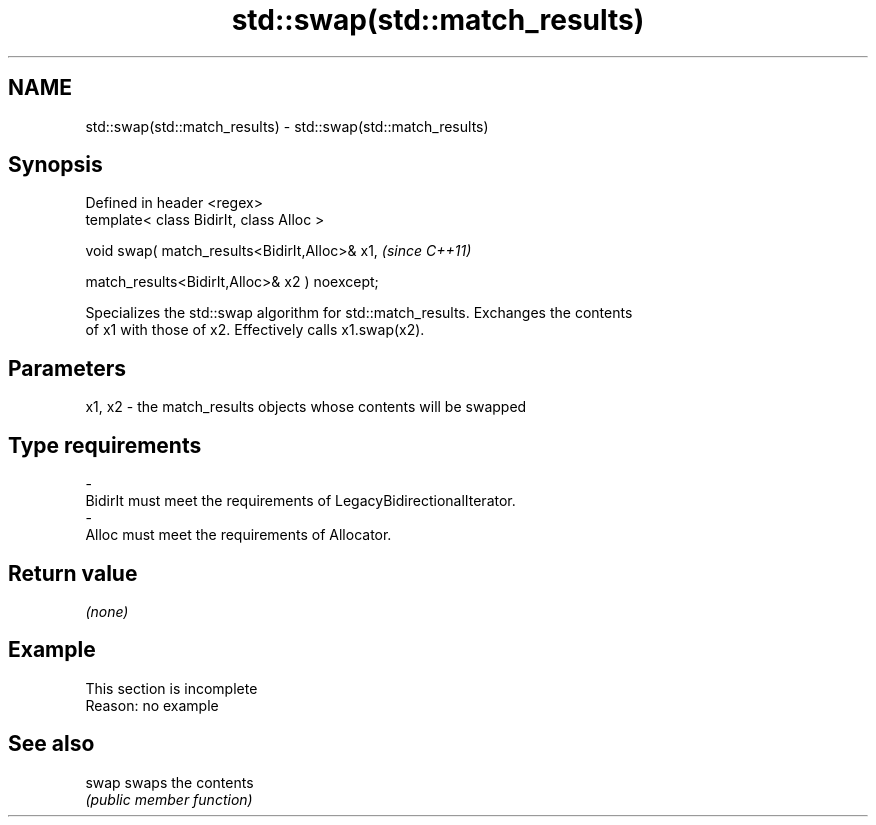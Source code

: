 .TH std::swap(std::match_results) 3 "2022.07.31" "http://cppreference.com" "C++ Standard Libary"
.SH NAME
std::swap(std::match_results) \- std::swap(std::match_results)

.SH Synopsis
   Defined in header <regex>
   template< class BidirIt, class Alloc >

   void swap( match_results<BidirIt,Alloc>& x1,  \fI(since C++11)\fP

   match_results<BidirIt,Alloc>& x2 ) noexcept;

   Specializes the std::swap algorithm for std::match_results. Exchanges the contents
   of x1 with those of x2. Effectively calls x1.swap(x2).

.SH Parameters

   x1, x2  -  the match_results objects whose contents will be swapped
.SH Type requirements
   -
   BidirIt must meet the requirements of LegacyBidirectionalIterator.
   -
   Alloc must meet the requirements of Allocator.

.SH Return value

   \fI(none)\fP

.SH Example

    This section is incomplete
    Reason: no example

.SH See also

   swap swaps the contents
        \fI(public member function)\fP
